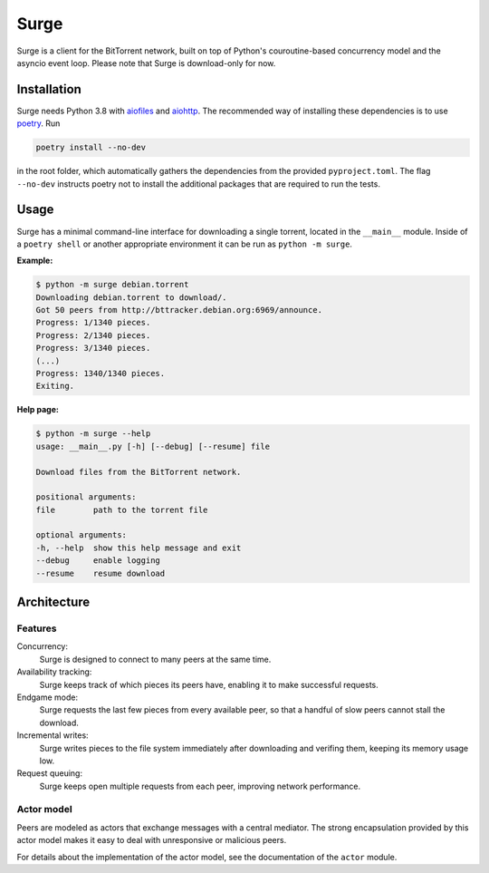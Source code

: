Surge
=====

Surge is a client for the BitTorrent network, built on top of Python's
couroutine-based concurrency model and the asyncio event loop. Please note that
Surge is download-only for now.

Installation
------------

Surge needs Python 3.8 with `aiofiles`_ and `aiohttp`_. The recommended way of
installing these dependencies is to use `poetry`_. Run

.. code-block::

    poetry install --no-dev

in the root folder, which automatically gathers the dependencies from the
provided ``pyproject.toml``. The flag ``--no-dev`` instructs poetry not to
install the additional packages that are required to run the tests.

.. _aiofiles: https://pypi.org/project/aiofiles/
.. _aiohttp: https://pypi.org/project/aiohttp/
.. _poetry: https://python-poetry.org/

Usage
-----

Surge has a minimal command-line interface for downloading a single torrent,
located in the ``__main__`` module. Inside of a ``poetry shell`` or another
appropriate environment it can be run as ``python -m surge``.

**Example:**

.. code-block::

    $ python -m surge debian.torrent
    Downloading debian.torrent to download/.
    Got 50 peers from http://bttracker.debian.org:6969/announce.
    Progress: 1/1340 pieces.
    Progress: 2/1340 pieces.
    Progress: 3/1340 pieces.
    (...)
    Progress: 1340/1340 pieces.
    Exiting.

**Help page:**

.. code-block::

    $ python -m surge --help
    usage: __main__.py [-h] [--debug] [--resume] file

    Download files from the BitTorrent network.

    positional arguments:
    file        path to the torrent file

    optional arguments:
    -h, --help  show this help message and exit
    --debug     enable logging
    --resume    resume download


Architecture
------------

Features
~~~~~~~~

Concurrency:
    Surge is designed to connect to many peers at the same time.

Availability tracking:
    Surge keeps track of which pieces its peers have, enabling it to make
    successful requests.

Endgame mode:
    Surge requests the last few pieces from every available peer, so that
    a handful of slow peers cannot stall the download.

Incremental writes:
    Surge writes pieces to the file system immediately after downloading and
    verifing them, keeping its memory usage low.

Request queuing:
    Surge keeps open multiple requests from each peer, improving network
    performance.

Actor model
~~~~~~~~~~~

Peers are modeled as actors that exchange messages with a central mediator. The
strong encapsulation provided by this actor model makes it easy to deal with
unresponsive or malicious peers.

For details about the implementation of the actor model, see the documentation
of the ``actor`` module.
